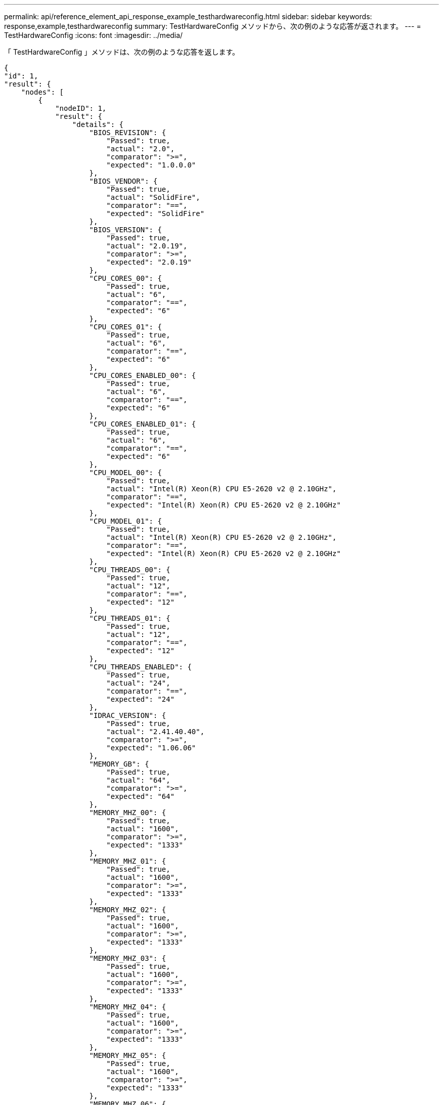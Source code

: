 ---
permalink: api/reference_element_api_response_example_testhardwareconfig.html 
sidebar: sidebar 
keywords: response,example,testhardwareconfig 
summary: TestHardwareConfig メソッドから、次の例のような応答が返されます。 
---
= TestHardwareConfig
:icons: font
:imagesdir: ../media/


[role="lead"]
「 TestHardwareConfig 」メソッドは、次の例のような応答を返します。

[listing]
----
{
"id": 1,
"result": {
    "nodes": [
        {
            "nodeID": 1,
            "result": {
                "details": {
                    "BIOS_REVISION": {
                        "Passed": true,
                        "actual": "2.0",
                        "comparator": ">=",
                        "expected": "1.0.0.0"
                    },
                    "BIOS_VENDOR": {
                        "Passed": true,
                        "actual": "SolidFire",
                        "comparator": "==",
                        "expected": "SolidFire"
                    },
                    "BIOS_VERSION": {
                        "Passed": true,
                        "actual": "2.0.19",
                        "comparator": ">=",
                        "expected": "2.0.19"
                    },
                    "CPU_CORES_00": {
                        "Passed": true,
                        "actual": "6",
                        "comparator": "==",
                        "expected": "6"
                    },
                    "CPU_CORES_01": {
                        "Passed": true,
                        "actual": "6",
                        "comparator": "==",
                        "expected": "6"
                    },
                    "CPU_CORES_ENABLED_00": {
                        "Passed": true,
                        "actual": "6",
                        "comparator": "==",
                        "expected": "6"
                    },
                    "CPU_CORES_ENABLED_01": {
                        "Passed": true,
                        "actual": "6",
                        "comparator": "==",
                        "expected": "6"
                    },
                    "CPU_MODEL_00": {
                        "Passed": true,
                        "actual": "Intel(R) Xeon(R) CPU E5-2620 v2 @ 2.10GHz",
                        "comparator": "==",
                        "expected": "Intel(R) Xeon(R) CPU E5-2620 v2 @ 2.10GHz"
                    },
                    "CPU_MODEL_01": {
                        "Passed": true,
                        "actual": "Intel(R) Xeon(R) CPU E5-2620 v2 @ 2.10GHz",
                        "comparator": "==",
                        "expected": "Intel(R) Xeon(R) CPU E5-2620 v2 @ 2.10GHz"
                    },
                    "CPU_THREADS_00": {
                        "Passed": true,
                        "actual": "12",
                        "comparator": "==",
                        "expected": "12"
                    },
                    "CPU_THREADS_01": {
                        "Passed": true,
                        "actual": "12",
                        "comparator": "==",
                        "expected": "12"
                    },
                    "CPU_THREADS_ENABLED": {
                        "Passed": true,
                        "actual": "24",
                        "comparator": "==",
                        "expected": "24"
                    },
                    "IDRAC_VERSION": {
                        "Passed": true,
                        "actual": "2.41.40.40",
                        "comparator": ">=",
                        "expected": "1.06.06"
                    },
                    "MEMORY_GB": {
                        "Passed": true,
                        "actual": "64",
                        "comparator": ">=",
                        "expected": "64"
                    },
                    "MEMORY_MHZ_00": {
                        "Passed": true,
                        "actual": "1600",
                        "comparator": ">=",
                        "expected": "1333"
                    },
                    "MEMORY_MHZ_01": {
                        "Passed": true,
                        "actual": "1600",
                        "comparator": ">=",
                        "expected": "1333"
                    },
                    "MEMORY_MHZ_02": {
                        "Passed": true,
                        "actual": "1600",
                        "comparator": ">=",
                        "expected": "1333"
                    },
                    "MEMORY_MHZ_03": {
                        "Passed": true,
                        "actual": "1600",
                        "comparator": ">=",
                        "expected": "1333"
                    },
                    "MEMORY_MHZ_04": {
                        "Passed": true,
                        "actual": "1600",
                        "comparator": ">=",
                        "expected": "1333"
                    },
                    "MEMORY_MHZ_05": {
                        "Passed": true,
                        "actual": "1600",
                        "comparator": ">=",
                        "expected": "1333"
                    },
                    "MEMORY_MHZ_06": {
                        "Passed": true,
                        "actual": "1600",
                        "comparator": ">=",
                        "expected": "1333"
                    },
                    "MEMORY_MHZ_07": {
                        "Passed": true,
                        "actual": "1600",
                        "comparator": ">=",
                        "expected": "1333"
                    },
                    "MPTSAS_BIOS_VERSION": {
                        "Passed": true,
                        "actual": "07.24.01.00",
                        "comparator": "ANY",
                        "expected": "7.25.0.0"
                    },
                    "MPTSAS_FIRMWARE_VERSION": {
                        "Passed": true,
                        "actual": "13.00.57.00",
                        "comparator": "==",
                        "expected": "13.0.57.0"
                    },
                    "NETWORK_DRIVER_ETH0": {
                        "Passed": true,
                        "actual": "bnx2x",
                        "comparator": "==",
                        "expected": "bnx2x"
                    },
                    "NETWORK_DRIVER_ETH1": {
                        "Passed": true,
                        "actual": "bnx2x",
                        "comparator": "==",
                        "expected": "bnx2x"
                    },
                    "NETWORK_DRIVER_ETH2": {
                        "Passed": true,
                        "actual": "bnx2x",
                        "comparator": "==",
                        "expected": "bnx2x"
                    },
                    "NETWORK_DRIVER_ETH3": {
                        "Passed": true,
                        "actual": "bnx2x",
                        "comparator": "==",
                        "expected": "bnx2x"
                    },
                    "NETWORK_FIRMWARE_VERSION_ETH0": {
                        "Passed": true,
                        "actual": "7.10.18-solidfire-5f3ccbc781d53",
                        "comparator": "==",
                        "expected": "7.10.18-solidfire-5f3ccbc781d53"
                    },
                    "NETWORK_FIRMWARE_VERSION_ETH1": {
                        "Passed": true,
                        "actual": "7.10.18-solidfire-5f3ccbc781d53",
                        "comparator": "==",
                        "expected": "7.10.18-solidfire-5f3ccbc781d53"
                    },
                    "NETWORK_FIRMWARE_VERSION_ETH2": {
                        "Passed": true,
                        "actual": "7.10.18-solidfire-5f3ccbc781d53",
                        "comparator": "==",
                        "expected": "7.10.18-solidfire-5f3ccbc781d53"
                    },
                    "NETWORK_FIRMWARE_VERSION_ETH3": {
                        "Passed": true,
                        "actual": "7.10.18-solidfire-5f3ccbc781d53",
                        "comparator": "==",
                        "expected": "7.10.18-solidfire-5f3ccbc781d53"
                    },
                    "NUM_CPU": {
                        "Passed": true,
                        "actual": "2",
                        "comparator": "==",
                        "expected": "2"
                    },
                    "Parse failure in /var/log/sf-bios.info": {
                        "Passed": true,
                        "actual": "false",
                        "comparator": "==",
                        "expected": "false"
                    }
                },
                "duration": "00:00:00.195067",
                "result": "Passed"
            }
        }
    ]
}
}
----